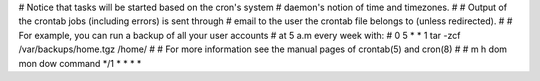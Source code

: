 # Notice that tasks will be started based on the cron's system
# daemon's notion of time and timezones.
#
# Output of the crontab jobs (including errors) is sent through
# email to the user the crontab file belongs to (unless redirected).
#
# For example, you can run a backup of all your user accounts
# at 5 a.m every week with:
# 0 5 * * 1 tar -zcf /var/backups/home.tgz /home/
#
# For more information see the manual pages of crontab(5) and cron(8)
#
# m h  dom mon dow   command
*/1 *   *   *   *
